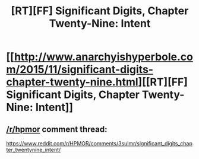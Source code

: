 #+TITLE: [RT][FF] Significant Digits, Chapter Twenty-Nine: Intent

* [[http://www.anarchyishyperbole.com/2015/11/significant-digits-chapter-twenty-nine.html][[RT][FF] Significant Digits, Chapter Twenty-Nine: Intent]]
:PROPERTIES:
:Author: mrphaethon
:Score: 17
:DateUnix: 1447552449.0
:DateShort: 2015-Nov-15
:END:

** [[/r/hpmor]] comment thread:

[[https://www.reddit.com/r/HPMOR/comments/3sulmr/significant_digits_chapter_twentynine_intent/]]
:PROPERTIES:
:Author: mrphaethon
:Score: 1
:DateUnix: 1447552460.0
:DateShort: 2015-Nov-15
:END:
